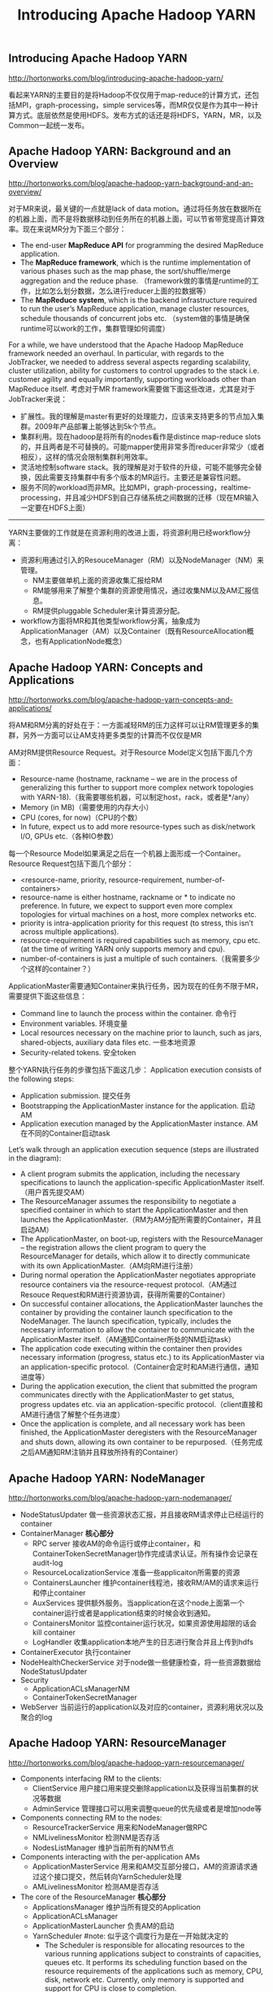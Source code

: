 #+title: Introducing Apache Hadoop YARN
** Introducing Apache Hadoop YARN
http://hortonworks.com/blog/introducing-apache-hadoop-yarn/

看起来YARN的主要目的是将Hadoop不仅仅用于map-reduce的计算方式，还包括MPI，graph-processing，simple services等，而MR仅仅是作为其中一种计算方式。底层依然是使用HDFS。发布方式的话还是将HDFS，YARN，MR，以及Common一起统一发布。

** Apache Hadoop YARN: Background and an Overview
http://hortonworks.com/blog/apache-hadoop-yarn-background-and-an-overview/

对于MR来说，最关键的一点就是lack of data motion。通过将任务放在数据所在的机器上面，而不是将数据移动到任务所在的机器上面，可以节省带宽提高计算效率。现在来说MR分为下面三个部分：
- The end-user *MapReduce API* for programming the desired MapReduce application.
- The *MapReduce framework*, which is the runtime implementation of various phases such as the map phase, the sort/shuffle/merge aggregation and the reduce phase. （framework做的事情是runtime的工作，比如怎么划分数据，怎么进行reducer上面的拉数据等）
- The *MapReduce system*, which is the backend infrastructure required to run the user’s MapReduce application, manage cluster resources, schedule thousands of concurrent jobs etc. （system做的事情是确保runtime可以work的工作，集群管理如何调度）

[[../images/mr-arch.png]]

For a while, we have understood that the Apache Hadoop MapReduce framework needed an overhaul. In particular, with regards to the JobTracker, we needed to address several aspects regarding scalability, cluster utilization, ability for customers to control upgrades to the stack i.e. customer agility and equally importantly, supporting workloads other than MapReduce itself. 考虑对于MR framework需要做下面这些改进，尤其是对于JobTracker来说：
- 扩展性。我的理解是master有更好的处理能力，应该来支持更多的节点加入集群。2009年产品部署上能够达到5k个节点。
- 集群利用。现在hadoop是将所有的nodes看作是distince map-reduce slots的，并且两者是不可替换的。可能mapper使用非常多而reducer非常少（或者相反），这样的情况会限制集群利用效率。
- 灵活地控制software stack。我的理解是对于软件的升级，可能不能够完全替换，因此需要支持集群中有多个版本的MR运行。主要还是兼容性问题。
- 服务不同的workload而非MR。比如MPI，graph-processing，realtime-processing，并且减少HDFS到自己存储系统之间数据的迁移（现在MR输入一定要在HDFS上面）

-----

YARN主要做的工作就是在资源利用的改进上面，将资源利用已经workflow分离：
- 资源利用通过引入的ResouceManager（RM）以及NodeManager（NM）来管理。
  - NM主要做单机上面的资源收集汇报给RM
  - RM能够用来了解整个集群的资源使用情况，通过收集NM以及AM汇报信息。
  - RM提供pluggable Scheduler来计算资源分配。
- workflow方面将MR和其他类型workflow分离，抽象成为ApplicationManager（AM）以及Container（既有ResourceAllocation概念，也有ApplicationNode概念）

[[../images/yarn-arch.png]]

** Apache Hadoop YARN: Concepts and Applications
http://hortonworks.com/blog/apache-hadoop-yarn-concepts-and-applications/

将AM和RM分离的好处在于：一方面减轻RM的压力这样可以让RM管理更多的集群，另外一方面可以让AM支持更多类型的计算而不仅仅是MR

AM对RM提供Resource Request。对于Resource Model定义包括下面几个方面：
- Resource-name (hostname, rackname – we are in the process of generalizing this further to support more complex network topologies with YARN-18).（我需要哪些机器，可以制定host，rack，或者是*/any）
- Memory (in MB)（需要使用的内存大小）
- CPU (cores, for now)（CPU的个数）
- In future, expect us to add more resource-types such as disk/network I/O, GPUs etc.（各种IO参数）
每一个Resource Model如果满足之后在一个机器上面形成一个Container。Resource Request包括下面几个部分：
- <resource-name, priority, resource-requirement, number-of-containers>
- resource-name is either hostname, rackname or * to indicate no preference. In future, we expect to support even more complex topologies for virtual machines on a host, more complex networks etc.
- priority is intra-application priority for this request (to stress, this isn’t across multiple applications).
- resource-requirement is required capabilities such as memory, cpu etc. (at the time of writing YARN only supports memory and cpu).
- number-of-containers is just a multiple of such containers.（我需要多少个这样的container？）

ApplicationMaster需要通知Container来执行任务，因为现在的任务不限于MR，需要提供下面这些信息：
- Command line to launch the process within the container. 命令行
- Environment variables. 环境变量
- Local resources necessary on the machine prior to launch, such as jars, shared-objects, auxiliary data files etc. 一些本地资源
- Security-related tokens. 安全token

整个YARN执行任务的步骤包括下面这几步： Application execution consists of the following steps:
- Application submission. 提交任务
- Bootstrapping the ApplicationMaster instance for the application. 启动AM
- Application execution managed by the ApplicationMaster instance. AM在不同的Container启动task

Let’s walk through an application execution sequence (steps are illustrated in the diagram):
- A client program submits the application, including the necessary specifications to launch the application-specific ApplicationMaster itself. （用户首先提交AM）
- The ResourceManager assumes the responsibility to negotiate a specified container in which to start the ApplicationMaster and then launches the ApplicationMaster.（RM为AM分配所需要的Container，并且启动AM）
- The ApplicationMaster, on boot-up, registers with the ResourceManager – the registration allows the client program to query the ResourceManager for details, which allow it to  directly communicate with its own ApplicationMaster.（AM向RM进行注册）
- During normal operation the ApplicationMaster negotiates appropriate resource containers via the resource-request protocol.（AM通过Resouce Request和RM进行资源协调，获得所需要的Container）
- On successful container allocations, the ApplicationMaster launches the container by providing the container launch specification to the NodeManager. The launch specification, typically, includes the necessary information to allow the container to communicate with the ApplicationMaster itself.（AM通知Container所处的NM启动task）
- The application code executing within the container then provides necessary information (progress, status etc.) to its ApplicationMaster via an application-specific protocol.（Container会定时和AM进行通信，通知进度等）
- During the application execution, the client that submitted the program communicates directly with the ApplicationMaster to get status, progress updates etc. via an application-specific protocol.（client直接和AM进行通信了解整个任务进度）
- Once the application is complete, and all necessary work has been finished, the ApplicationMaster deregisters with the ResourceManager and shuts down, allowing its own container to be repurposed.（任务完成之后AM通知RM注销并且释放所持有的Container）

[[../images/yarn-flow.png]]

** Apache Hadoop YARN: NodeManager
http://hortonworks.com/blog/apache-hadoop-yarn-nodemanager/

[[../images/yarn-nodemanager-arch.png]]

- NodeStatusUpdater 做一些资源状态汇报，并且接收RM请求停止已经运行的container
- ContainerManager *核心部分*
  - RPC server 接收AM的命令运行或停止container，和ContainerTokenSecretManager协作完成请求认证。所有操作会记录在audit-log
  - ResourceLocalizationService 准备一些applicaiton所需要的资源
  - ContainersLauncher 维护container线程池，接收RM/AM的请求来运行和停止container
  - AuxServices 提供额外服务。当application在这个node上面第一个container运行或者是application结束的时候会收到通知。
  - ContainersMonitor 监控container运行状况，如果资源使用超限的话会kill container
  - LogHandler 收集application本地产生的日志进行聚合并且上传到hdfs
- ContainerExecutor 执行container
- NodeHealthCheckerService 对于node做一些健康检查，将一些资源数据给NodeStatusUpdater
- Security
  - ApplicationACLsManagerNM
  - ContainerTokenSecretManager
- WebServer 当前运行的application以及对应的container，资源利用状况以及聚合的log

** Apache Hadoop YARN: ResourceManager
http://hortonworks.com/blog/apache-hadoop-yarn-resourcemanager/

[[../images/yarn-resourcemanager-arch.png]]

- Components interfacing RM to the clients:
  - ClientService 用户接口用来提交删除application以及获得当前集群的状况等数据
  - AdminService 管理接口可以用来调整queue的优先级或者是增加node等
- Components connecting RM to the nodes:
  - ResourceTrackerService 用来和NodeManager做RPC
  - NMLivelinessMonitor 检测NM是否存活
  - NodesListManager 维护当前所有的NM节点
- Components interacting with the per-application AMs
  - ApplicationMasterService 用来和AM交互部分接口，AM的资源请求通过这个接口提交，然后转向YarnScheduler处理
  - AMLivelinessMonitor 检测AM是否存活
- The core of the ResourceManager *核心部分*
  - ApplicationsManager 维护当所有提交的Application
  - ApplicationACLsManager
  - ApplicationMasterLauncher 负责AM的启动
  - YarnScheduler #note: 似乎这个调度行为是在一开始就决定的
    - The Scheduler is responsible for allocating resources to the various running applications subject to constraints of capacities, queues etc. It performs its scheduling function based on the resource requirements of the applications such as memory, CPU, disk, network etc. Currently, only memory is supported and support for CPU is close to completion.
  - ContainerAllocationExpirer application可能占用container但是却不使用。可以用来检测哪些container没有使用。
- TokenSecretManagers
  - ApplicationTokenSecretManager
  - ContainerTokenSecretManager
  - RMDelegationTokenSecretManager
- DelegationTokenRenewer